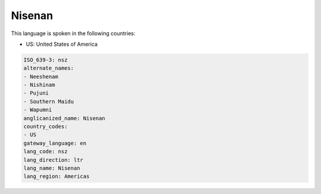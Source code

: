 .. _nsz:

Nisenan
=======

This language is spoken in the following countries:

* US: United States of America

.. code-block:: yaml

    ISO_639-3: nsz
    alternate_names:
    - Neeshenam
    - Nishinam
    - Pujuni
    - Southern Maidu
    - Wapumni
    anglicanized_name: Nisenan
    country_codes:
    - US
    gateway_language: en
    lang_code: nsz
    lang_direction: ltr
    lang_name: Nisenan
    lang_region: Americas
    
